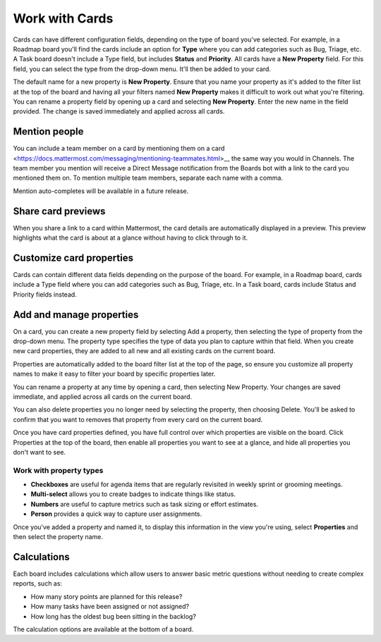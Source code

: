 Work with Cards
===============

|all-plans| |cloud| |self-hosted|

.. |all-plans| image:: ../images/all-plans-badge.png
  :scale: 30
  :target: https://mattermost.com/pricing
  :alt: Available in Mattermost Free and Starter subscription plans.

.. |cloud| image:: ../images/cloud-badge.png
  :scale: 30
  :target: https://mattermost.com/download
  :alt: Available for Mattermost Cloud deployments.

.. |self-hosted| image:: ../images/self-hosted-badge.png
  :scale: 30
  :target: https://mattermost.com/deploy
  :alt: Available for Mattermost Self-Hosted deployments.

Cards can have different configuration fields, depending on the type of board you've selected. For example, in a Roadmap board you'll find the cards include an option for **Type** where you can add categories such as Bug, Triage, etc. A Task board doesn't include a Type field, but includes **Status** and **Priority**. All cards have a **New Property** field. For this field, you can select the type from the drop-down menu. It'll then be added to your card.

The default name for a new property is **New Property**. Ensure that you name your property as it's added to the filter list at the top of the board and having all your filters named **New Property** makes it difficult to work out what you're filtering. You can rename a property field by opening up a card and selecting **New Property**. Enter the new name in the field provided. The change is saved immediately and applied across all cards.

Mention people
--------------

You can include a team member on a card by mentioning them on a card <https://docs.mattermost.com/messaging/mentioning-teammates.html>__ the same way you would in Channels. The team member you mention will receive a Direct Message notification from the Boards bot with a link to the card you mentioned them on. To mention multiple team members, separate each name with a comma.

Mention auto-completes will be available in a future release.

Share card previews
-------------------

When you share a link to a card within Mattermost, the card details are automatically displayed in a preview. This preview highlights what the card is about at a glance without having to click through to it.

Customize card properties
-------------------------

Cards can contain different data fields depending on the purpose of the board. For example, in a Roadmap board, cards include a Type field where you can add categories such as Bug, Triage, etc. In a Task board, cards include Status and Priority fields instead.

Add and manage properties
-------------------------

On a card, you can create a new property field by selecting Add a property, then selecting the type of property from the drop-down menu. The property type specifies the type of data you plan to capture within that field. When you create new card properties, they are added to all new and all existing cards on the current board.

Properties are automatically added to the board filter list at the top of the page, so ensure you customize all property names to make it easy to filter your board by specific properties later.

You can rename a property at any time by opening a card, then selecting New Property. Your changes are saved immediate, and applied across all cards on the current board.

You can also delete properties you no longer need by selecting the property, then choosing Delete.  You'll be asked to confirm that you want to removes that property from every card on the current board.

Once you have card properties defined, you have full control over which properties are visible on the board. Click Properties at the top of the board, then enable all properties you want to see at a glance, and hide all properties you don't want to see.

Work with property types
~~~~~~~~~~~~~~~~~~~~~~~~

* **Checkboxes** are useful for agenda items that are regularly revisited in weekly sprint or grooming meetings.
* **Multi-select** allows you to create badges to indicate things like status.
* **Numbers** are useful to capture metrics such as task sizing or effort estimates.
* **Person** provides a quick way to capture user assignments.

Once you've added a property and named it, to display this information in the view you're using, select **Properties** and then select the property name.

Calculations
------------

Each board includes calculations which allow users to answer basic metric questions without needing to create complex reports, such as:

- How many story points are planned for this release?
- How many tasks have been assigned or not assigned?
- How long has the oldest bug been sitting in the backlog?

The calculation options are available at the bottom of a board.
